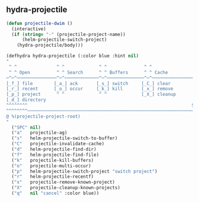 ** hydra-projectile
#+begin_src emacs-lisp
  (defun projectile-dwim ()
    (interactive)
    (if (string= "-" (projectile-project-name))
        (helm-projectile-switch-project)
      (hydra-projectile/body)))

  (defhydra hydra-projectile (:color blue :hint nil)
  "
   ^ ^               ^ ^             ^ ^              ^ ^               ╭─────────┐
   ^ ^ Open          ^ ^ Search      ^ ^ Buffers      ^ ^ Cache         │ Project │
  ─^─^───────────────^─^─────────────^─^──────────────^─^───────────────┴─────────╯
  [_f_] file        [_a_] ack       [_s_] switch     [_C_] clear
  [_r_] recent      [_o_] occur     [_k_] kill       [_x_] remove
  [_p_] project      ^ ^             ^ ^             [_X_] cleanup
  [_d_] directory
  ^^^^^^^^                                                              SPC to exit
  ^^^^^^^^─────────────────────────────────────────────────────────────────────────
  @ %(projectile-project-root)
  "
    ("SPC" nil)
    ("a"   projectile-ag)
    ("s"   helm-projectile-switch-to-buffer)
    ("C"   projectile-invalidate-cache)
    ("d"   helm-projectile-find-dir)
    ("f"   helm-projectile-find-file)
    ("k"   projectile-kill-buffers)
    ("o"   projectile-multi-occur)
    ("p"   helm-projectile-switch-project "switch project")
    ("r"   helm-projectile-recentf)
    ("x"   projectile-remove-known-project)
    ("X"   projectile-cleanup-known-projects)
    ("q"   nil "cancel" :color blue))
#+end_src
